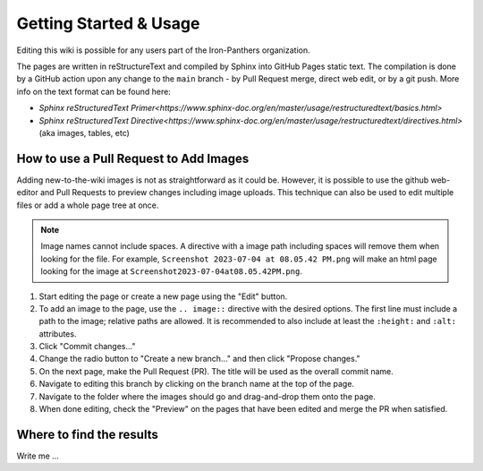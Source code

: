 Getting Started & Usage
=====

Editing this wiki is possible for any users part of the Iron-Panthers organization.

The pages are written in reStructureText and compiled by Sphinx into GitHub Pages static text. The compilation is done by a GitHub action upon any change to the ``main`` branch - by Pull Request merge, direct web edit, or by a git push. More info on the text format can be found here:

* `Sphinx reStructuredText Primer<https://www.sphinx-doc.org/en/master/usage/restructuredtext/basics.html>`
* `Sphinx reStructuredText Directive<https://www.sphinx-doc.org/en/master/usage/restructuredtext/directives.html>` (aka images, tables, etc)


How to use a Pull Request to Add Images
---------------------------------------

Adding new-to-the-wiki images is not as straightforward as it could be. However, it is possible to use the github web-editor and Pull Requests to preview changes including image uploads. This technique can also be used to edit multiple files or add a whole page tree at once.

..  note::
    Image names cannot include spaces. A directive with a image path including spaces will remove them when looking for the file.
    For example, ``Screenshot 2023-07-04 at 08.05.42 PM.png`` will make an html page looking for the image at ``Screenshot2023-07-04at08.05.42PM.png``.

1. Start editing the page or create a new page using the "Edit" button.
2. To add an image to the page, use the ``.. image::`` directive with the desired options.
   The first line must include a path to the image; relative paths are allowed.
   It is recommended to also include at least the ``:height:`` and ``:alt:`` attributes.
3. Click "Commit changes..."
4. Change the radio button to "Create a new branch..." and then click "Propose changes."
5. On the next page, make the Pull Request (PR). The title will be used as the overall commit name.
6. Navigate to editing this branch by clicking on the branch name at the top of the page.
7. Navigate to the folder where the images should go and drag-and-drop them onto the page.
8. When done editing, check the "Preview" on the pages that have been edited and merge the PR when satisfied.

Where to find the results
-------------------------

Write me ...
